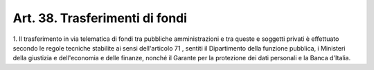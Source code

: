 .. _art38:

Art. 38. Trasferimenti di fondi
^^^^^^^^^^^^^^^^^^^^^^^^^^^^^^^



1\. Il trasferimento in via telematica di fondi tra pubbliche amministrazioni e tra queste e soggetti privati è effettuato secondo le regole tecniche stabilite ai sensi dell'articolo 71 , sentiti il Dipartimento della funzione pubblica, i Ministeri della giustizia e dell'economia e delle finanze, nonché il Garante per la protezione dei dati personali e la Banca d'Italia.
